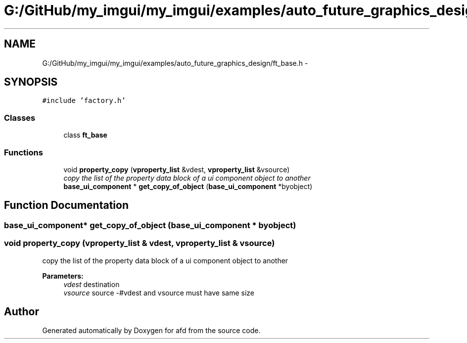 .TH "G:/GitHub/my_imgui/my_imgui/examples/auto_future_graphics_design/ft_base.h" 3 "Thu Jun 14 2018" "afd" \" -*- nroff -*-
.ad l
.nh
.SH NAME
G:/GitHub/my_imgui/my_imgui/examples/auto_future_graphics_design/ft_base.h \- 
.SH SYNOPSIS
.br
.PP
\fC#include 'factory\&.h'\fP
.br

.SS "Classes"

.in +1c
.ti -1c
.RI "class \fBft_base\fP"
.br
.in -1c
.SS "Functions"

.in +1c
.ti -1c
.RI "void \fBproperty_copy\fP (\fBvproperty_list\fP &vdest, \fBvproperty_list\fP &vsource)"
.br
.RI "\fIcopy the list of the property data block of a ui component object to another \fP"
.ti -1c
.RI "\fBbase_ui_component\fP * \fBget_copy_of_object\fP (\fBbase_ui_component\fP *byobject)"
.br
.in -1c
.SH "Function Documentation"
.PP 
.SS "\fBbase_ui_component\fP* get_copy_of_object (\fBbase_ui_component\fP * byobject)"

.SS "void property_copy (\fBvproperty_list\fP & vdest, \fBvproperty_list\fP & vsource)"

.PP
copy the list of the property data block of a ui component object to another 
.PP
\fBParameters:\fP
.RS 4
\fIvdest\fP destination 
.br
\fIvsource\fP source -#vdest and vsource must have same size 
.RE
.PP

.SH "Author"
.PP 
Generated automatically by Doxygen for afd from the source code\&.
